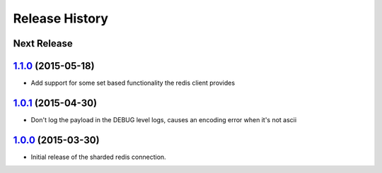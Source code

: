 .. :changelog:

Release History
===============

Next Release
------------

`1.1.0`_ (2015-05-18)
---------------------

* Add support for some set based functionality the redis client provides

`1.0.1`_ (2015-04-30)
---------------------

* Don't log the payload in the DEBUG level logs, causes an encoding error when it's not ascii


`1.0.0`_ (2015-03-30)
---------------------

* Initial release of the sharded redis connection.


.. _`1.1.0`: https://github.com/sprockets/sprockets.clients.redis/compare/1.0.1...1.1.0
.. _`1.0.1`: https://github.com/sprockets/sprockets.clients.redis/compare/1.0.0...1.0.1
.. _`1.0.0`: https://github.com/sprockets/sprockets.clients.redis/compare/0.0.0...1.0.0
